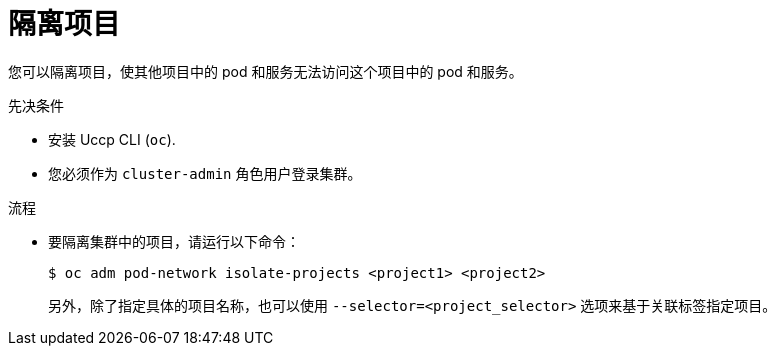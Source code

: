 // Module included in the following assemblies:
// * networking/multitenant-isolation.adoc

:_content-type: PROCEDURE
[id="nw-multitenant-isolation_{context}"]
= 隔离项目

您可以隔离项目，使其他项目中的 pod 和服务无法访问这个项目中的 pod 和服务。

.先决条件

* 安装 Uccp CLI (`oc`).
* 您必须作为 `cluster-admin` 角色用户登录集群。

.流程

* 要隔离集群中的项目，请运行以下命令：
+
[source,terminal]
----
$ oc adm pod-network isolate-projects <project1> <project2>
----
+
另外，除了指定具体的项目名称，也可以使用 `--selector=<project_selector>` 选项来基于关联标签指定项目。
